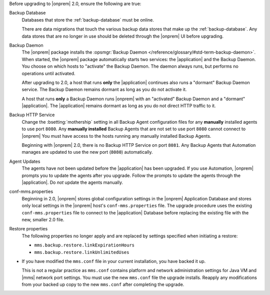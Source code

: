 Before upgrading to |onprem| 2.0, ensure the following are true:

Backup Database
  Databases that store the :ref:`backup-database` must be online.

  There are data migrations that touch the various backup data stores 
  that make up the :ref:`backup-database`. Any data stores that are no 
  longer in use should be deleted through the |onprem| UI before
  upgrading.

Backup Daemon
  The |onprem| package installs the :opsmgr:`Backup Daemon </reference/glossary/#std-term-backup-daemon>`.
  When started, the |onprem| package automatically starts two
  services: the |application| and the Backup Daemon. You choose on
  which hosts to "activate" the Backup Daemon. The daemon always
  runs, but performs no operations until activated.

  After upgrading to 2.0, a host that runs **only** the |application| continues also runs a "dormant" Backup Daemon service. The Backup Daemon remains dormant as long as you do not activate it.

  A host that runs **only** a Backup Daemon runs |onprem| with an "activated" Backup Daemon and a "dormant" |application|. The |application| remains dormant as long as you do not direct HTTP traffic to it.

Backup HTTP Service
  Change the :bsetting:`mothership` setting in all Backup Agent
  configuration files for any **manually** installed agents to use port
  ``8080``. Any **manually installed** Backup   Agents that are not set
  to use port ``8080`` cannot connect to |onprem| You must have access
  to the hosts running any manually installed Backup Agents.

  Beginning with |onprem| 2.0, there is no Backup HTTP Service on port 
  ``8081``. Any Backup Agents that Automation manages are updated to 
  use the new port (``8080``) automatically.

Agent Updates
  The agents have not been updated before the |application| has been upgraded. If you use Automation,
  |onprem| prompts you to update the agents after you upgrade.
  Follow the prompts to update the agents through the |application|.
  Do *not* update the agents manually.

conf-mms.properties
  Beginning in 2.0, |onprem| stores global configuration settings
  in the |onprem| Application Database and stores only local
  settings in the |onprem| host's ``conf-mms.properties`` file.
  The upgrade procedure uses the existing ``conf-mms.properties``
  file to connect to the |application| Database before replacing
  the existing file with the new, smaller 2.0 file.

Restore properties
  The following properties no longer apply and are replaced by
  settings specified when initiating a restore:

  - ``mms.backup.restore.linkExpirationHours``

  - ``mms.backup.restore.linkUnlimitedUses``

- If you have modified the ``mms.conf`` file in your current
  installation, you have backed it up. 

  This is not a regular practice as ``mms.conf`` contains platform and
  network administration settings for Java VM and |mms| network port
  settings. You must use the new ``mms.conf`` file the upgrade 
  installs. Reapply any modifications from your backed up copy to the 
  new ``mms.conf`` after completing  the upgrade.

